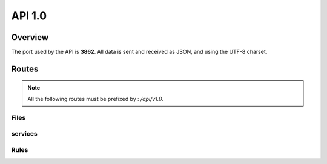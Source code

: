 =================================
API 1.0
=================================

Overview
========

The port used by the API is **3862**. All data is sent and received as JSON, and using the UTF-8 charset.

Routes
======

.. note::
  All the following routes must be prefixed by : `/api/v1.0`.

Files
-----

.. http:get:: /files

  List the files.

  **Example request**:

  .. sourcecode:: http

    GET /api/v1.0/files HTTP/1.1
    Host: 127.0.0.1
    Accept: application/json

  **Example response**:

  .. sourcecode:: http

    HTTP/1.1 200 OK
    Vary: Accept
    Content-Type: application/json

    {
      "files": [
        {
          "fid": "10a0a66a-522b-57c6-aa96-bfba35afa12a",
          "filename": "toto",
          "size": 256,
          "owners": ["A", "B", "C"],
          "uptodate": ["A", "C"]
        },
        {
          "fid": "758644be-7d76-52f9-ad5e-add997549664",
          "filename": "photos/foo.jpg",
          "size": 12345,
          "owners": ["A", "B"],
          "uptodate": ["A", "B"]
        }
      ]
    }

  :query offset: Default to 0. The starting offset.
  :query limit: Default to 20. The maximum number of elements returned.


.. http:get:: /files/(string:fid)/metadata

  Return the metadata of a file.

  **Example request**:

  .. sourcecode:: http

    GET /api/v1.0/files/758644be-7d76-52f9-ad5e-add997549664/metadata HTTP/1.1
    Host: 127.0.0.1
    Accept: application/json

  **Example response**:

  .. sourcecode:: http

    HTTP/1.1 200 OK
    Vary: Accept
    Content-Type: application/json

    {
      "fid": 758644be-7d76-52f9-ad5e-add997549664,
      "filename": "toto",
      "size": 256,
      "owners": ["A", "B", "C"],
      "uptodate": ["A", "C"]
    }

services
-------

.. http:get:: /services

  List all the services.

  **Example request**:

  .. sourcecode:: http

    GET /api/v1.0/services HTTP/1.1
    Host: 127.0.0.1
    Accept: application/json

  **Example response**:

  .. sourcecode:: http

    HTTP/1.1 200 OK
    Vary: Accept
    Content-Type: application/json

    {
      "services": [
        {
          "name": "A",
          "driver": "local_storage",
          "options": {
            "root": "example/A"
          }
        },
        {
          "name": "B",
          "driver": "local_storage",
          "options": {
            "root": "example/B"
          }
        }
      ]
    }


.. http:get:: /services/(name)

  Return the description of a given service.

  **Example request**:

  .. sourcecode:: http

    GET /api/v1.0/services/A HTTP/1.1
    Host: 127.0.0.1
    Accept: application/json

  **Example response**:

  .. sourcecode:: http

    HTTP/1.1 200 OK
    Vary: Accept
    Content-Type: application/json

    {
      "name": "A",
      "driver": "local_storage",
      "options": {
        "root": "example/A"
      }
    }

.. http:get:: /services/(name)/stats

  Return the stats of a given service (age, cpu, memory, status, name).

  **Example request**:

  .. sourcecode:: http

    GET /api/v1.0/services/A/stats HTTP/1.1
    Host: 127.0.0.1
    Accept: application/json

  **Example response**:

  .. sourcecode:: http

    HTTP/1.1 200 OK
    Vary: Accept
    Content-Type: application/json

    {
      "info": {
        "age": 20.701695919036865,
        "cpu": 0.0,
        "create_time": 1406628957.07,
        "ctime": "0:00.19",
        "mem": 1.8,
        "mem_info1": "18M",
        "mem_info2": "707M",
        "started": 1406628957.370584
      },
      "name": "A",
      "status": "ok",
      "time": 1406628978.109587
    }

  **Example error**:

  .. sourcecode:: http

    HTTP/1.1 404 Not Found
    Vary: Accept
    Content-Type: application/json

    {
      "reason": "service A not found",
      "status": "error",
    }

  .. sourcecode:: http

    HTTP/1.1 409 Conflict
    Vary: Accept
    Content-Type: application/json

    {
      "reason": "service A is not running",
      "status": "error",
    }

.. http:get:: /services/(name)/status

  Return the status of a given service.

  **Example request**:

  .. sourcecode:: http

    GET /api/v1.0/services/A/status HTTP/1.1
    Host: 127.0.0.1
    Accept: application/json

  **Example response**:

  .. sourcecode:: http

    HTTP/1.1 200 OK
    Vary: Accept
    Content-Type: application/json

    {
      "name": "A",
      "status": "active",
      "time": 1406628978.109587
    }

  .. sourcecode:: http

    HTTP/1.1 200 OK
    Vary: Accept
    Content-Type: application/json

    {
      "name": "A",
      "status": "stopped",
      "time": 1406628978.109587
    }

  **Example error**:

  .. sourcecode:: http

    HTTP/1.1 404 Not Found
    Vary: Accept
    Content-Type: application/json

    {
      "reason": "service A not found",
      "status": "error",
    }

.. http:put:: /services/(name)/stop

  Stop a given service.

  **Example request**:

  .. sourcecode:: http

    PUT /api/v1.0/services/A/stop HTTP/1.1
    Host: 127.0.0.1
    Accept: application/json

  **Example response**:

  .. sourcecode:: http

    HTTP/1.1 200 OK
    Vary: Accept
    Content-Type: application/json

    {
      "name": "A",
      "status": "ok",
      "time": 1406629516.531318
    }

  **Example error**:

  .. sourcecode:: http

    HTTP/1.1 404 Not Found
    Vary: Accept
    Content-Type: application/json

    {
      "reason": "service A not found",
      "status": "error",
    }

  .. sourcecode:: http

    HTTP/1.1 409 Conflict
    Vary: Accept
    Content-Type: application/json

    {
      "reason": "service A is already stopped",
      "status": "error",
    }

.. http:put:: /services/(name)/start

  Start a given service.

  **Example request**:

  .. sourcecode:: http

    PUT /api/v1.0/services/A/start HTTP/1.1
    Host: 127.0.0.1
    Accept: application/json

  **Example response**:

  .. sourcecode:: http

    HTTP/1.1 200 OK
    Vary: Accept
    Content-Type: application/json

    {
      "name": "A",
      "status": "ok",
      "time": 1406629516.531318
    }

  **Example error**:

  .. sourcecode:: http

    HTTP/1.1 404 Not Found
    Vary: Accept
    Content-Type: application/json

    {
      "reason": "service A not found",
      "status": "error",
    }

  .. sourcecode:: http

    HTTP/1.1 409 Conflict
    Vary: Accept
    Content-Type: application/json

    {
      "reason": "service A is already running",
      "status": "error",
    }

.. http:put:: /services/(name)/restart

  Stop and start a given service.

  **Example request**:

  .. sourcecode:: http

    PUT /api/v1.0/services/A/restart HTTP/1.1
    Host: 127.0.0.1
    Accept: application/json

  **Example response**:

  .. sourcecode:: http

    HTTP/1.1 200 OK
    Vary: Accept
    Content-Type: application/json

    {
      "name": "A",
      "status": "ok",
      "time": 1406629516.531318
    }

  **Example error**:

  .. sourcecode:: http

    HTTP/1.1 404 Not Found
    Vary: Accept
    Content-Type: application/json

    {
      "reason": "service A not found",
      "status": "error",
    }

  .. sourcecode:: http

    HTTP/1.1 409 Conflict
    Vary: Accept
    Content-Type: application/json

    {
      "reason": "service A is not running",
      "status": "error",
    }

Rules
-----

.. http:get:: /rules

  Get the rules

  **Example request**:

  .. sourcecode:: http

    GET /api/v1.0/rules HTTP/1.1
    Host: 127.0.0.1
    Accept: application/json

  **Example response**:

  .. sourcecode:: http

    HTTP/1.1 200 OK
    Vary: Accept
    Content-Type: application/json

    {
      "rules": [
        {
          "match": {"path": "/"},
          "sync": ["A"]
        },
        {
          "match": {"path": "/backedup/", "mime": ["application/pdf"]},
          "sync": ["B"]
        }
      ]
    }

.. http:put:: /rules

  Update the rules

  **Example request**:

  .. sourcecode:: http

    PUT /api/v1.0/rules HTTP/1.1
    Host: 127.0.0.1
    Accept: application/json

    {
      "rules": [
        {
          "match": {"path": "/"},
          "sync": ["A"]
        },
        {
          "match": {"path": "/backedup/", "mime": ["application/pdf"]},
          "sync": ["B"]
        }
      ]
    }

  **Example response**:

  .. sourcecode:: http

    HTTP/1.1 200 OK
    Vary: Accept
    Content-Type: application/json

    {
      "status": "ok"
    }

.. http:put:: /rules/reload

  Apply the rules (if they changed since the last time)

  **Example request**:

  .. sourcecode:: http

    PUT /api/v1.0/rules/reload HTTP/1.1
    Host: 127.0.0.1
    Accept: application/json

  **Example response**:

  .. sourcecode:: http

    HTTP/1.1 200 OK
    Vary: Accept
    Content-Type: application/json

    {
      "status": "ok"
    }
